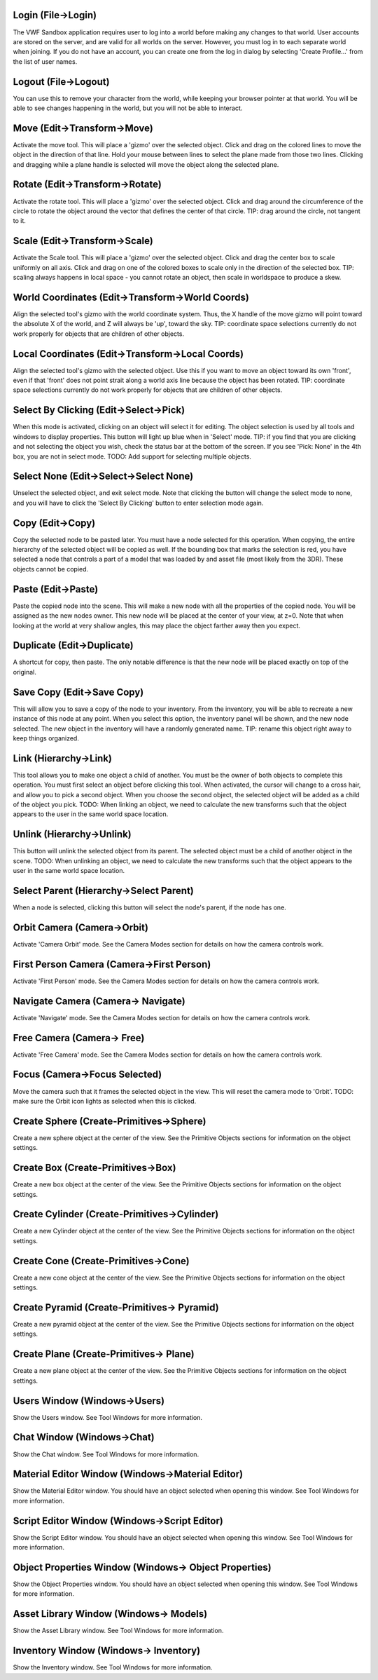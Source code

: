 |Login Icon| Login (File->Login)
~~~~~~~~~~~~~~~~~~~~~~~~~~~~~~~~

The VWF Sandbox application requires user to log into a world before
making any changes to that world. User accounts are stored on the
server, and are valid for all worlds on the server. However, you must
log in to each separate world when joining. If you do not have an
account, you can create one from the log in dialog by selecting 'Create
Profile...' from the list of user names.

|Logout Icon| Logout (File->Logout)
~~~~~~~~~~~~~~~~~~~~~~~~~~~~~~~~~~~

You can use this to remove your character from the world, while keeping
your browser pointer at that world. You will be able to see changes
happening in the world, but you will not be able to interact.

|Move Icon| Move (Edit->Transform->Move)
~~~~~~~~~~~~~~~~~~~~~~~~~~~~~~~~~~~~~~~~

Activate the move tool. This will place a 'gizmo' over the selected
object. Click and drag on the colored lines to move the object in the
direction of that line. Hold your mouse between lines to select the
plane made from those two lines. Clicking and dragging while a plane
handle is selected will move the object along the selected plane.

|Rotate Icon| Rotate (Edit->Transform->Rotate)
~~~~~~~~~~~~~~~~~~~~~~~~~~~~~~~~~~~~~~~~~~~~~~

Activate the rotate tool. This will place a 'gizmo' over the selected
object. Click and drag around the circumference of the circle to rotate
the object around the vector that defines the center of that circle.
TIP: drag around the circle, not tangent to it.

|Scale Icon| Scale (Edit->Transform->Scale)
~~~~~~~~~~~~~~~~~~~~~~~~~~~~~~~~~~~~~~~~~~~

Activate the Scale tool. This will place a 'gizmo' over the selected
object. Click and drag the center box to scale uniformly on all axis.
Click and drag on one of the colored boxes to scale only in the
direction of the selected box. TIP: scaling always happens in local
space - you cannot rotate an object, then scale in worldspace to produce
a skew.

|World Coordinates Icon| World Coordinates (Edit->Transform->World Coords)
~~~~~~~~~~~~~~~~~~~~~~~~~~~~~~~~~~~~~~~~~~~~~~~~~~~~~~~~~~~~~~~~~~~~~~~~~~

Align the selected tool's gizmo with the world coordinate system. Thus,
the X handle of the move gizmo will point toward the absolute X of the
world, and Z will always be 'up', toward the sky. TIP: coordinate space
selections currently do not work properly for objects that are children
of other objects.

|Local Coordinates Icon| Local Coordinates (Edit->Transform->Local Coords)
~~~~~~~~~~~~~~~~~~~~~~~~~~~~~~~~~~~~~~~~~~~~~~~~~~~~~~~~~~~~~~~~~~~~~~~~~~

Align the selected tool's gizmo with the selected object. Use this if
you want to move an object toward its own 'front', even if that 'front'
does not point strait along a world axis line because the object has
been rotated. TIP: coordinate space selections currently do not work
properly for objects that are children of other objects.

|Select by Clicking Icon| Select By Clicking (Edit->Select->Pick)
~~~~~~~~~~~~~~~~~~~~~~~~~~~~~~~~~~~~~~~~~~~~~~~~~~~~~~~~~~~~~~~~~

When this mode is activated, clicking on an object will select it for
editing. The object selection is used by all tools and windows to
display properties. This button will light up blue when in 'Select'
mode. TIP: if you find that you are clicking and not selecting the
object you wish, check the status bar at the bottom of the screen. If
you see 'Pick: None' in the 4th box, you are not in select mode. TODO:
Add support for selecting multiple objects.

|Select None Icon| Select None (Edit->Select->Select None)
~~~~~~~~~~~~~~~~~~~~~~~~~~~~~~~~~~~~~~~~~~~~~~~~~~~~~~~~~~

Unselect the selected object, and exit select mode. Note that clicking
the button will change the select mode to none, and you will have to
click the 'Select By Clicking' button to enter selection mode again.

|Copy Icon| Copy (Edit->Copy)
~~~~~~~~~~~~~~~~~~~~~~~~~~~~~

Copy the selected node to be pasted later. You must have a node selected
for this operation. When copying, the entire hierarchy of the selected
object will be copied as well. If the bounding box that marks the
selection is red, you have selected a node that controls a part of a
model that was loaded by and asset file (most likely from the 3DR).
These objects cannot be copied.

|Paste Icon| Paste (Edit->Paste)
~~~~~~~~~~~~~~~~~~~~~~~~~~~~~~~~

Paste the copied node into the scene. This will make a new node with all
the properties of the copied node. You will be assigned as the new nodes
owner. This new node will be placed at the center of your view, at z=0.
Note that when looking at the world at very shallow angles, this may
place the object farther away then you expect.

|Duplicate Icon| Duplicate (Edit->Duplicate)
~~~~~~~~~~~~~~~~~~~~~~~~~~~~~~~~~~~~~~~~~~~~

A shortcut for copy, then paste. The only notable difference is that the
new node will be placed exactly on top of the original.

|Save Icon| Save Copy (Edit->Save Copy)
~~~~~~~~~~~~~~~~~~~~~~~~~~~~~~~~~~~~~~~

This will allow you to save a copy of the node to your inventory. From
the inventory, you will be able to recreate a new instance of this node
at any point. When you select this option, the inventory panel will be
shown, and the new node selected. The new object in the inventory will
have a randomly generated name. TIP: rename this object right away to
keep things organized.

|Link Icon| Link (Hierarchy->Link)
~~~~~~~~~~~~~~~~~~~~~~~~~~~~~~~~~~

This tool allows you to make one object a child of another. You must be
the owner of both objects to complete this operation. You must first
select an object before clicking this tool. When activated, the cursor
will change to a cross hair, and allow you to pick a second object. When
you choose the second object, the selected object will be added as a
child of the object you pick. TODO: When linking an object, we need to
calculate the new transforms such that the object appears to the user in
the same world space location.

|Unlink Icon| Unlink (Hierarchy->Unlink)
~~~~~~~~~~~~~~~~~~~~~~~~~~~~~~~~~~~~~~~~

This button will unlink the selected object from its parent. The
selected object must be a child of another object in the scene. TODO:
When unlinking an object, we need to calculate the new transforms such
that the object appears to the user in the same world space location.

|Select Parent Icon| Select Parent (Hierarchy->Select Parent)
~~~~~~~~~~~~~~~~~~~~~~~~~~~~~~~~~~~~~~~~~~~~~~~~~~~~~~~~~~~~~

When a node is selected, clicking this button will select the node's
parent, if the node has one.

|Orbit Camera Icon| Orbit Camera (Camera->Orbit)
~~~~~~~~~~~~~~~~~~~~~~~~~~~~~~~~~~~~~~~~~~~~~~~~

Activate 'Camera Orbit' mode. See the Camera Modes section for details
on how the camera controls work.

|First Person Camera Icon| First Person Camera (Camera->First Person)
~~~~~~~~~~~~~~~~~~~~~~~~~~~~~~~~~~~~~~~~~~~~~~~~~~~~~~~~~~~~~~~~~~~~~

Activate 'First Person' mode. See the Camera Modes section for details
on how the camera controls work.

|Navigate Camera Icon| Navigate Camera (Camera-> Navigate)
~~~~~~~~~~~~~~~~~~~~~~~~~~~~~~~~~~~~~~~~~~~~~~~~~~~~~~~~~~

Activate 'Navigate' mode. See the Camera Modes section for details on
how the camera controls work.

|Free Camera Icon| Free Camera (Camera-> Free)
~~~~~~~~~~~~~~~~~~~~~~~~~~~~~~~~~~~~~~~~~~~~~~

Activate 'Free Camera' mode. See the Camera Modes section for details on
how the camera controls work.

|Focus Camera Icon| Focus (Camera->Focus Selected)
~~~~~~~~~~~~~~~~~~~~~~~~~~~~~~~~~~~~~~~~~~~~~~~~~~

Move the camera such that it frames the selected object in the view.
This will reset the camera mode to 'Orbit'. TODO: make sure the Orbit
icon lights as selected when this is clicked.

|Create Sphere Icon| Create Sphere (Create-Primitives->Sphere)
~~~~~~~~~~~~~~~~~~~~~~~~~~~~~~~~~~~~~~~~~~~~~~~~~~~~~~~~~~~~~~

Create a new sphere object at the center of the view. See the Primitive
Objects sections for information on the object settings.

|Create Box Icon| Create Box (Create-Primitives->Box)
~~~~~~~~~~~~~~~~~~~~~~~~~~~~~~~~~~~~~~~~~~~~~~~~~~~~~

Create a new box object at the center of the view. See the Primitive
Objects sections for information on the object settings.

|Create Cylinder Icon| Create Cylinder (Create-Primitives->Cylinder)
~~~~~~~~~~~~~~~~~~~~~~~~~~~~~~~~~~~~~~~~~~~~~~~~~~~~~~~~~~~~~~~~~~~~

Create a new Cylinder object at the center of the view. See the
Primitive Objects sections for information on the object settings.

|Create Cone Icon| Create Cone (Create-Primitives->Cone)
~~~~~~~~~~~~~~~~~~~~~~~~~~~~~~~~~~~~~~~~~~~~~~~~~~~~~~~~

Create a new cone object at the center of the view. See the Primitive
Objects sections for information on the object settings.

|Create Pyramid Icon| Create Pyramid (Create-Primitives-> Pyramid)
~~~~~~~~~~~~~~~~~~~~~~~~~~~~~~~~~~~~~~~~~~~~~~~~~~~~~~~~~~~~~~~~~~

Create a new pyramid object at the center of the view. See the Primitive
Objects sections for information on the object settings.

|Create Plan Icon| Create Plane (Create-Primitives-> Plane)
~~~~~~~~~~~~~~~~~~~~~~~~~~~~~~~~~~~~~~~~~~~~~~~~~~~~~~~~~~~

Create a new plane object at the center of the view. See the Primitive
Objects sections for information on the object settings.

|Users Icon| Users Window (Windows->Users)
~~~~~~~~~~~~~~~~~~~~~~~~~~~~~~~~~~~~~~~~~~

Show the Users window. See Tool Windows for more information.

|Chat Icon| Chat Window (Windows->Chat)
~~~~~~~~~~~~~~~~~~~~~~~~~~~~~~~~~~~~~~~

Show the Chat window. See Tool Windows for more information.

|Material Editor Icon| Material Editor Window (Windows->Material Editor)
~~~~~~~~~~~~~~~~~~~~~~~~~~~~~~~~~~~~~~~~~~~~~~~~~~~~~~~~~~~~~~~~~~~~~~~~

Show the Material Editor window. You should have an object selected when
opening this window. See Tool Windows for more information.

|Script Editor Icon| Script Editor Window (Windows->Script Editor)
~~~~~~~~~~~~~~~~~~~~~~~~~~~~~~~~~~~~~~~~~~~~~~~~~~~~~~~~~~~~~~~~~~

Show the Script Editor window. You should have an object selected when
opening this window. See Tool Windows for more information.

|Object Properties Icon| Object Properties Window (Windows-> Object Properties)
~~~~~~~~~~~~~~~~~~~~~~~~~~~~~~~~~~~~~~~~~~~~~~~~~~~~~~~~~~~~~~~~~~~~~~~~~~~~~~~

Show the Object Properties window. You should have an object selected
when opening this window. See Tool Windows for more information.

|Asset Library Icon| Asset Library Window (Windows-> Models)
~~~~~~~~~~~~~~~~~~~~~~~~~~~~~~~~~~~~~~~~~~~~~~~~~~~~~~~~~~~~

Show the Asset Library window. See Tool Windows for more information.

|Inventory Icon| Inventory Window (Windows-> Inventory)
~~~~~~~~~~~~~~~~~~~~~~~~~~~~~~~~~~~~~~~~~~~~~~~~~~~~~~~

Show the Inventory window. See Tool Windows for more information.

.. |Login Icon| image:: http://vwf.adlnet.gov/adl/sandbox/images/icons/logout.png
.. |Logout Icon| image:: http://vwf.adlnet.gov/adl/sandbox/images/icons/login.png
.. |Move Icon| image:: http://vwf.adlnet.gov/adl/sandbox/images/icons/move.png
.. |Rotate Icon| image:: http://vwf.adlnet.gov/adl/sandbox/images/icons/rotate.png
.. |Scale Icon| image:: http://vwf.adlnet.gov/adl/sandbox/images/icons/scale.png
.. |World Coordinates Icon| image:: http://vwf.adlnet.gov/adl/sandbox/images/icons/worldspace.png
.. |Local Coordinates Icon| image:: http://vwf.adlnet.gov/adl/sandbox/images/icons/localspace.png
.. |Select by Clicking Icon| image:: http://vwf.adlnet.gov/adl/sandbox/images/icons/pick.png
.. |Select None Icon| image:: http://vwf.adlnet.gov/adl/sandbox/images/icons/selectnone.png
.. |Copy Icon| image:: http://vwf.adlnet.gov/adl/sandbox/images/icons/copy.png
.. |Paste Icon| image:: http://vwf.adlnet.gov/adl/sandbox/images/icons/paste.png
.. |Duplicate Icon| image:: http://vwf.adlnet.gov/adl/sandbox/images/icons/duplicate.png
.. |Save Icon| image:: http://vwf.adlnet.gov/adl/sandbox/images/icons/save.png
.. |Link Icon| image:: http://vwf.adlnet.gov/adl/sandbox/images/icons/link.png
.. |Unlink Icon| image:: http://vwf.adlnet.gov/adl/sandbox/images/icons/unlink.png
.. |Select Parent Icon| image:: http://vwf.adlnet.gov/adl/sandbox/images/icons/up.png
.. |Orbit Camera Icon| image:: http://vwf.adlnet.gov/adl/sandbox/images/icons/camera.png
.. |First Person Camera Icon| image:: http://vwf.adlnet.gov/adl/sandbox/images/icons/firstperson.png
.. |Navigate Camera Icon| image:: http://vwf.adlnet.gov/adl/sandbox/images/icons/navigate.png
.. |Free Camera Icon| image:: http://vwf.adlnet.gov/adl/sandbox/images/icons/free.png
.. |Focus Camera Icon| image:: http://vwf.adlnet.gov/adl/sandbox/images/icons/target.png
.. |Create Sphere Icon| image:: http://vwf.adlnet.gov/adl/sandbox/images/icons/sphere.png
.. |Create Box Icon| image:: http://vwf.adlnet.gov/adl/sandbox/images/icons/cube.png
.. |Create Cylinder Icon| image:: http://vwf.adlnet.gov/adl/sandbox/images/icons/cylinder.png
.. |Create Cone Icon| image:: http://vwf.adlnet.gov/adl/sandbox/images/icons/cone.png
.. |Create Pyramid Icon| image:: http://vwf.adlnet.gov/adl/sandbox/images/icons/pyramid.png
.. |Create Plan Icon| image:: http://vwf.adlnet.gov/adl/sandbox/images/icons/plane.png
.. |Users Icon| image:: http://vwf.adlnet.gov/adl/sandbox/images/icons/users.png
.. |Chat Icon| image:: http://vwf.adlnet.gov/adl/sandbox/images/icons/chat.png
.. |Material Editor Icon| image:: http://vwf.adlnet.gov/adl/sandbox/images/icons/material.png
.. |Script Editor Icon| image:: http://vwf.adlnet.gov/adl/sandbox/images/icons/script.png
.. |Object Properties Icon| image:: http://vwf.adlnet.gov/adl/sandbox/images/icons/properties.png
.. |Asset Library Icon| image:: http://vwf.adlnet.gov/adl/sandbox/images/icons/models.png
.. |Inventory Icon| image:: http://vwf.adlnet.gov/adl/sandbox/images/icons/inventory.png
